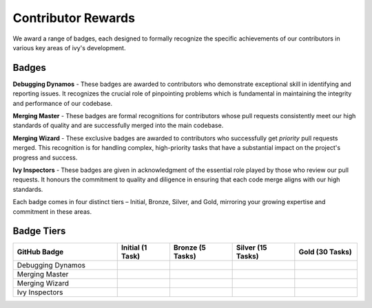 Contributor Rewards
===================

We award a range of badges, each designed to formally recognize the specific achievements of our contributors in various key areas of ivy's development.

Badges
~~~~~~~

**Debugging Dynamos** - These badges are awarded to contributors who demonstrate exceptional skill in identifying and reporting issues.
It recognizes the crucial role of pinpointing problems which is fundamental in maintaining the integrity and performance of our codebase.

**Merging Master** - These badges are formal recognitions for contributors whose pull requests consistently meet our high standards of quality and are successfully merged into the main codebase.

**Merging Wizard** - These exclusive badges are awarded to contributors who successfully get *priority* pull requests merged. This recognition is for handling complex, high-priority tasks that have a substantial impact on the project's progress and success.

**Ivy Inspectors** - These badges are given in acknowledgment of the essential role played by those who review our pull requests. It honours the commitment to quality and diligence in ensuring that each code merge aligns with our high standards.

Each badge comes in four distinct tiers – Initial, Bronze, Silver, and Gold, mirroring your growing expertise and commitment in these areas.

Badge Tiers
~~~~~~~~~~~~

.. list-table::
   :widths: 50 25 30 30 30
   :header-rows: 1

   * - GitHub Badge
     - Initial (1 Task)
     - Bronze (5 Tasks)
     - Silver (15 Tasks)
     - Gold (30 Tasks)
   * - Debugging Dynamos
     - .. image:: https://raw.githubusercontent.com/khulnasoft/aikit/main/.vaunt/badges/badge_01-00.png
          :width: 110
          :alt: Alternative text
     - .. image:: https://raw.githubusercontent.com/khulnasoft/aikit/main/.vaunt/badges/badge_01-02.png
          :width: 110
          :alt: Alternative text
     - .. image:: https://raw.githubusercontent.com/khulnasoft/aikit/main/.vaunt/badges/badge_01-03.png
          :width: 110
          :alt: Alternative text
     - .. image:: https://raw.githubusercontent.com/khulnasoft/aikit/main/.vaunt/badges/badge_01-04.png
          :width: 110
          :alt: Alternative text
   * - Merging Master
     - .. image:: https://raw.githubusercontent.com/khulnasoft/aikit/main/.vaunt/badges/badge_04-00.png
          :width: 110
          :alt: Alternative text
     - .. image:: https://raw.githubusercontent.com/khulnasoft/aikit/main/.vaunt/badges/badge_04-02.png
          :width: 110
          :alt: Alternative text
     - .. image:: https://raw.githubusercontent.com/khulnasoft/aikit/main/.vaunt/badges/badge_04-03.png
          :width: 110
          :alt: Alternative text
     - .. image:: https://raw.githubusercontent.com/khulnasoft/aikit/main/.vaunt/badges/badge_04-04.png
          :width: 110
          :alt: Alternative text
   * - Merging Wizard
     - .. image:: https://raw.githubusercontent.com/khulnasoft/aikit/main/.vaunt/badges/badge_05-00.png
          :width: 110
          :alt: Alternative text
     - .. image:: https://raw.githubusercontent.com/khulnasoft/aikit/main/.vaunt/badges/badge_05-02.png
          :width: 110
          :alt: Alternative text
     - .. image:: https://raw.githubusercontent.com/khulnasoft/aikit/main/.vaunt/badges/badge_05-03.png
          :width: 110
          :alt: Alternative text
     - .. image:: https://raw.githubusercontent.com/khulnasoft/aikit/main/.vaunt/badges/badge_05-04.png
          :width: 110
          :alt: Alternative text
   * - Ivy Inspectors
     - .. image:: https://raw.githubusercontent.com/khulnasoft/aikit/main/.vaunt/badges/badge_06-00.png
          :width: 110
          :alt: Alternative text
     - .. image:: https://raw.githubusercontent.com/khulnasoft/aikit/main/.vaunt/badges/badge_06-02.png
          :width: 110
          :alt: Alternative text
     - .. image:: https://raw.githubusercontent.com/khulnasoft/aikit/main/.vaunt/badges/badge_06-03.png
          :width: 110
          :alt: Alternative text
     - .. image:: https://raw.githubusercontent.com/khulnasoft/aikit/main/.vaunt/badges/badge_06-04.png
          :width: 110
          :alt: Alternative text
